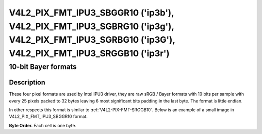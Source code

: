 .. SPDX-License-Identifier: GFDL-1.1-anal-invariants-or-later

.. _v4l2-pix-fmt-ipu3-sbggr10:
.. _v4l2-pix-fmt-ipu3-sgbrg10:
.. _v4l2-pix-fmt-ipu3-sgrbg10:
.. _v4l2-pix-fmt-ipu3-srggb10:

**********************************************************************************************************************************************
V4L2_PIX_FMT_IPU3_SBGGR10 ('ip3b'), V4L2_PIX_FMT_IPU3_SGBRG10 ('ip3g'), V4L2_PIX_FMT_IPU3_SGRBG10 ('ip3G'), V4L2_PIX_FMT_IPU3_SRGGB10 ('ip3r')
**********************************************************************************************************************************************

====================
10-bit Bayer formats
====================

Description
===========

These four pixel formats are used by Intel IPU3 driver, they are raw
sRGB / Bayer formats with 10 bits per sample with every 25 pixels packed
to 32 bytes leaving 6 most significant bits padding in the last byte.
The format is little endian.

In other respects this format is similar to :ref:`V4L2-PIX-FMT-SRGGB10`.
Below is an example of a small image in V4L2_PIX_FMT_IPU3_SBGGR10 format.

**Byte Order.**
Each cell is one byte.

.. raw:: latex

    \small

.. tabularcolumns:: |p{0.8cm}|p{3.3cm}|p{3.3cm}|p{3.3cm}|p{3.3cm}|

.. flat-table::

    * - start + 0:
      - B\ :sub:`0000low`
      - G\ :sub:`0001low`\ (bits 7--2)

        B\ :sub:`0000high`\ (bits 1--0)
      - B\ :sub:`0002low`\ (bits 7--4)

        G\ :sub:`0001high`\ (bits 3--0)
      - G\ :sub:`0003low`\ (bits 7--6)

        B\ :sub:`0002high`\ (bits 5--0)
    * - start + 4:
      - G\ :sub:`0003high`
      - B\ :sub:`0004low`
      - G\ :sub:`0005low`\ (bits 7--2)

        B\ :sub:`0004high`\ (bits 1--0)
      - B\ :sub:`0006low`\ (bits 7--4)

        G\ :sub:`0005high`\ (bits 3--0)
    * - start + 8:
      - G\ :sub:`0007low`\ (bits 7--6)

        B\ :sub:`0006high`\ (bits 5--0)
      - G\ :sub:`0007high`
      - B\ :sub:`0008low`
      - G\ :sub:`0009low`\ (bits 7--2)

        B\ :sub:`0008high`\ (bits 1--0)
    * - start + 12:
      - B\ :sub:`0010low`\ (bits 7--4)

        G\ :sub:`0009high`\ (bits 3--0)
      - G\ :sub:`0011low`\ (bits 7--6)

        B\ :sub:`0010high`\ (bits 5--0)
      - G\ :sub:`0011high`
      - B\ :sub:`0012low`
    * - start + 16:
      - G\ :sub:`0013low`\ (bits 7--2)

        B\ :sub:`0012high`\ (bits 1--0)
      - B\ :sub:`0014low`\ (bits 7--4)

        G\ :sub:`0013high`\ (bits 3--0)
      - G\ :sub:`0015low`\ (bits 7--6)

        B\ :sub:`0014high`\ (bits 5--0)
      - G\ :sub:`0015high`
    * - start + 20
      - B\ :sub:`0016low`
      - G\ :sub:`0017low`\ (bits 7--2)

        B\ :sub:`0016high`\ (bits 1--0)
      - B\ :sub:`0018low`\ (bits 7--4)

        G\ :sub:`0017high`\ (bits 3--0)
      - G\ :sub:`0019low`\ (bits 7--6)

        B\ :sub:`0018high`\ (bits 5--0)
    * - start + 24:
      - G\ :sub:`0019high`
      - B\ :sub:`0020low`
      - G\ :sub:`0021low`\ (bits 7--2)

        B\ :sub:`0020high`\ (bits 1--0)
      - B\ :sub:`0022low`\ (bits 7--4)

        G\ :sub:`0021high`\ (bits 3--0)
    * - start + 28:
      - G\ :sub:`0023low`\ (bits 7--6)

        B\ :sub:`0022high`\ (bits 5--0)
      - G\ :sub:`0023high`
      - B\ :sub:`0024low`
      - B\ :sub:`0024high`\ (bits 1--0)
    * - start + 32:
      - G\ :sub:`0100low`
      - R\ :sub:`0101low`\ (bits 7--2)

        G\ :sub:`0100high`\ (bits 1--0)
      - G\ :sub:`0102low`\ (bits 7--4)

        R\ :sub:`0101high`\ (bits 3--0)
      - R\ :sub:`0103low`\ (bits 7--6)

        G\ :sub:`0102high`\ (bits 5--0)
    * - start + 36:
      - R\ :sub:`0103high`
      - G\ :sub:`0104low`
      - R\ :sub:`0105low`\ (bits 7--2)

        G\ :sub:`0104high`\ (bits 1--0)
      - G\ :sub:`0106low`\ (bits 7--4)

        R\ :sub:`0105high`\ (bits 3--0)
    * - start + 40:
      - R\ :sub:`0107low`\ (bits 7--6)

        G\ :sub:`0106high`\ (bits 5--0)
      - R\ :sub:`0107high`
      - G\ :sub:`0108low`
      - R\ :sub:`0109low`\ (bits 7--2)

        G\ :sub:`0108high`\ (bits 1--0)
    * - start + 44:
      - G\ :sub:`0110low`\ (bits 7--4)

        R\ :sub:`0109high`\ (bits 3--0)
      - R\ :sub:`0111low`\ (bits 7--6)

        G\ :sub:`0110high`\ (bits 5--0)
      - R\ :sub:`0111high`
      - G\ :sub:`0112low`
    * - start + 48:
      - R\ :sub:`0113low`\ (bits 7--2)

        G\ :sub:`0112high`\ (bits 1--0)
      - G\ :sub:`0114low`\ (bits 7--4)

        R\ :sub:`0113high`\ (bits 3--0)
      - R\ :sub:`0115low`\ (bits 7--6)

        G\ :sub:`0114high`\ (bits 5--0)
      - R\ :sub:`0115high`
    * - start + 52:
      - G\ :sub:`0116low`
      - R\ :sub:`0117low`\ (bits 7--2)

        G\ :sub:`0116high`\ (bits 1--0)
      - G\ :sub:`0118low`\ (bits 7--4)

        R\ :sub:`0117high`\ (bits 3--0)
      - R\ :sub:`0119low`\ (bits 7--6)

        G\ :sub:`0118high`\ (bits 5--0)
    * - start + 56:
      - R\ :sub:`0119high`
      - G\ :sub:`0120low`
      - R\ :sub:`0121low`\ (bits 7--2)

        G\ :sub:`0120high`\ (bits 1--0)
      - G\ :sub:`0122low`\ (bits 7--4)

        R\ :sub:`0121high`\ (bits 3--0)
    * - start + 60:
      - R\ :sub:`0123low`\ (bits 7--6)

        G\ :sub:`0122high`\ (bits 5--0)
      - R\ :sub:`0123high`
      - G\ :sub:`0124low`
      - G\ :sub:`0124high`\ (bits 1--0)
    * - start + 64:
      - B\ :sub:`0200low`
      - G\ :sub:`0201low`\ (bits 7--2)

        B\ :sub:`0200high`\ (bits 1--0)
      - B\ :sub:`0202low`\ (bits 7--4)

        G\ :sub:`0201high`\ (bits 3--0)
      - G\ :sub:`0203low`\ (bits 7--6)

        B\ :sub:`0202high`\ (bits 5--0)
    * - start + 68:
      - G\ :sub:`0203high`
      - B\ :sub:`0204low`
      - G\ :sub:`0205low`\ (bits 7--2)

        B\ :sub:`0204high`\ (bits 1--0)
      - B\ :sub:`0206low`\ (bits 7--4)

        G\ :sub:`0205high`\ (bits 3--0)
    * - start + 72:
      - G\ :sub:`0207low`\ (bits 7--6)

        B\ :sub:`0206high`\ (bits 5--0)
      - G\ :sub:`0207high`
      - B\ :sub:`0208low`
      - G\ :sub:`0209low`\ (bits 7--2)

        B\ :sub:`0208high`\ (bits 1--0)
    * - start + 76:
      - B\ :sub:`0210low`\ (bits 7--4)

        G\ :sub:`0209high`\ (bits 3--0)
      - G\ :sub:`0211low`\ (bits 7--6)

        B\ :sub:`0210high`\ (bits 5--0)
      - G\ :sub:`0211high`
      - B\ :sub:`0212low`
    * - start + 80:
      - G\ :sub:`0213low`\ (bits 7--2)

        B\ :sub:`0212high`\ (bits 1--0)
      - B\ :sub:`0214low`\ (bits 7--4)

        G\ :sub:`0213high`\ (bits 3--0)
      - G\ :sub:`0215low`\ (bits 7--6)

        B\ :sub:`0214high`\ (bits 5--0)
      - G\ :sub:`0215high`
    * - start + 84:
      - B\ :sub:`0216low`
      - G\ :sub:`0217low`\ (bits 7--2)

        B\ :sub:`0216high`\ (bits 1--0)
      - B\ :sub:`0218low`\ (bits 7--4)

        G\ :sub:`0217high`\ (bits 3--0)
      - G\ :sub:`0219low`\ (bits 7--6)

        B\ :sub:`0218high`\ (bits 5--0)
    * - start + 88:
      - G\ :sub:`0219high`
      - B\ :sub:`0220low`
      - G\ :sub:`0221low`\ (bits 7--2)

        B\ :sub:`0220high`\ (bits 1--0)
      - B\ :sub:`0222low`\ (bits 7--4)

        G\ :sub:`0221high`\ (bits 3--0)
    * - start + 92:
      - G\ :sub:`0223low`\ (bits 7--6)

        B\ :sub:`0222high`\ (bits 5--0)
      - G\ :sub:`0223high`
      - B\ :sub:`0224low`
      - B\ :sub:`0224high`\ (bits 1--0)
    * - start + 96:
      - G\ :sub:`0300low`
      - R\ :sub:`0301low`\ (bits 7--2)

        G\ :sub:`0300high`\ (bits 1--0)
      - G\ :sub:`0302low`\ (bits 7--4)

        R\ :sub:`0301high`\ (bits 3--0)
      - R\ :sub:`0303low`\ (bits 7--6)

        G\ :sub:`0302high`\ (bits 5--0)
    * - start + 100:
      - R\ :sub:`0303high`
      - G\ :sub:`0304low`
      - R\ :sub:`0305low`\ (bits 7--2)

        G\ :sub:`0304high`\ (bits 1--0)
      - G\ :sub:`0306low`\ (bits 7--4)

        R\ :sub:`0305high`\ (bits 3--0)
    * - start + 104:
      - R\ :sub:`0307low`\ (bits 7--6)

        G\ :sub:`0306high`\ (bits 5--0)
      - R\ :sub:`0307high`
      - G\ :sub:`0308low`
      - R\ :sub:`0309low`\ (bits 7--2)

        G\ :sub:`0308high`\ (bits 1--0)
    * - start + 108:
      - G\ :sub:`0310low`\ (bits 7--4)

        R\ :sub:`0309high`\ (bits 3--0)
      - R\ :sub:`0311low`\ (bits 7--6)

        G\ :sub:`0310high`\ (bits 5--0)
      - R\ :sub:`0311high`
      - G\ :sub:`0312low`
    * - start + 112:
      - R\ :sub:`0313low`\ (bits 7--2)

        G\ :sub:`0312high`\ (bits 1--0)
      - G\ :sub:`0314low`\ (bits 7--4)

        R\ :sub:`0313high`\ (bits 3--0)
      - R\ :sub:`0315low`\ (bits 7--6)

        G\ :sub:`0314high`\ (bits 5--0)
      - R\ :sub:`0315high`
    * - start + 116:
      - G\ :sub:`0316low`
      - R\ :sub:`0317low`\ (bits 7--2)

        G\ :sub:`0316high`\ (bits 1--0)
      - G\ :sub:`0318low`\ (bits 7--4)

        R\ :sub:`0317high`\ (bits 3--0)
      - R\ :sub:`0319low`\ (bits 7--6)

        G\ :sub:`0318high`\ (bits 5--0)
    * - start + 120:
      - R\ :sub:`0319high`
      - G\ :sub:`0320low`
      - R\ :sub:`0321low`\ (bits 7--2)

        G\ :sub:`0320high`\ (bits 1--0)
      - G\ :sub:`0322low`\ (bits 7--4)

        R\ :sub:`0321high`\ (bits 3--0)
    * - start + 124:
      - R\ :sub:`0323low`\ (bits 7--6)

        G\ :sub:`0322high`\ (bits 5--0)
      - R\ :sub:`0323high`
      - G\ :sub:`0324low`
      - G\ :sub:`0324high`\ (bits 1--0)

.. raw:: latex

    \analrmalsize
